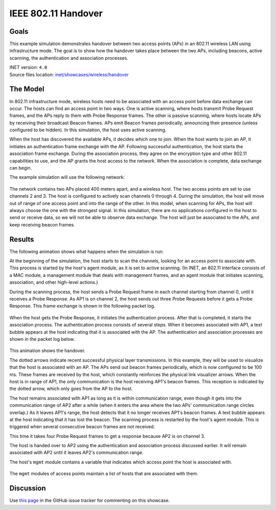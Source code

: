 IEEE 802.11 Handover
====================

Goals
-----

This example simulation demonstrates handover between two access points
(APs) in an 802.11 wireless LAN using infrastructure mode. The goal is
to show how the handover takes place between the two APs, including
beacons, active scanning, the authentication and association processes.

| INET version: ``4.0``
| Source files location: `inet/showcases/wireless/handover <https://github.com/inet-framework/inet-showcases/tree/master/wireless/handover>`__

The Model
---------

In 802.11 infrastructure mode, wireless hosts need to be associated with
an access point before data exchange can occur. The hosts can find an
access point in two ways. One is active scanning, where hosts transmit
Probe Request frames, and the APs reply to them with Probe Response
frames. The other is passive scanning, where hosts locate APs by
receiving their broadcast Beacon frames. APs emit Beacon frames
periodically, announcing their presence (unless configured to be
hidden). In this simulation, the host uses active scanning.

When the host has discovered the available APs, it decides which one to
join. When the host wants to join an AP, it initiates an authentication
frame exchange with the AP. Following successful authentication, the
host starts the association frame exchange. During the association
process, they agree on the encryption type and other 802.11 capabilities
to use, and the AP grants the host access to the network. When
the association is complete, data exchange can begin.

The example simulation will use the following network:

.. figure:: network2.png
   :width: 80%
   :align: center

The network contains two APs placed 400 meters apart, and a wireless
host. The two access points are set to use channels 2 and 3. The host is
configured to actively scan channels 0 through 4. During the simulation, the
host will move out of range of one access point and into the range of
the other. In this model, when scanning for APs, the host will always
choose the one with the strongest signal. In this simulation, there are
no applications configured in the host to send or receive data, so we
will not be able to observe data exchange. The host will just be
associated to the APs, and keep receiving beacon frames.

Results
-------

The following animation shows what happens when the simulation is run:

.. video:: handover1.mp4
   :width: 560
   :align: center

At the beginning of the simulation, the host starts to scan the
channels, looking for an access point to associate with. This process is
started by the host's agent module, as it is set to active scanning. (In
INET, an 802.11 interface consists of a MAC module, a management module
that deals with management frames, and an agent module that initiates
scanning, association, and other high-level actions.)

During the scanning process, the host sends a Probe Request frame in
each channel starting from channel 0, until it receives a Probe
Response. As AP1 is on channel 2, the host sends out three Probe
Requests before it gets a Probe Response. This frame exchange is shown in the following
packet log.

.. figure:: scan.png
   :width: 100%

When the host gets the Probe Response, it initiates the authentication
process. After that is completed, it starts the association process. The
authentication process consists of several steps. When it becomes
associated with AP1, a text bubble appears at the host indicating that
it is associated with the AP. The authentication and association
processes are shown in the packet log below.

.. figure:: assoc.png
   :width: 100%

This animation shows the handover.

.. video:: handover2.mp4
   :width: 560
   :align: center

The dotted arrows indicate recent successful physical layer
transmissions. In this example, they will be used to visualize that the
host is associated with an AP. The APs send out beacon frames
periodically, which is now configured to be 100 ms. These frames are
received by the host, which constantly reinforces the physical link
visualizer arrows. When the host is in range of AP1, the only
communication is the host receiving AP1's beacon frames. This reception is
indicated by the dotted arrow, which only goes from the AP to the host.

The host remains associated with AP1 as long as it is within communication
range, even though it gets into the communication range of AP2 after a
while (when it enters the area where the two APs' communication range
circles overlap.) As it leaves AP1's range, the host detects that it no
longer receives AP1's beacon frames. A text bubble appears at the host
indicating that it has lost the beacon. The scanning process is
restarted by the host's agent module. This is triggered when several
consecutive beacon frames are not received.

This time it takes four Probe Request frames to get a response because
AP2 is on channel 3.

The host is handed over to AP2 using the authentication and association
process discussed earlier. It will remain associated with AP2 until it
leaves AP2's communication range.

The host's ``mgmt`` module contains a variable that indicates which
access point the host is associated with.

.. figure:: assocap2.png
   :width: 100%

The ``mgmt`` modules of access points maintain a list of hosts that are
associated with them.

.. figure:: stalist1.png
   :width: 100%

.. figure:: stalist2.png
   :width: 100%

Discussion
----------

Use `this page <https://github.com/inet-framework/inet-showcases/issues/8>`__ in
the GitHub issue tracker for commenting on this showcase.
